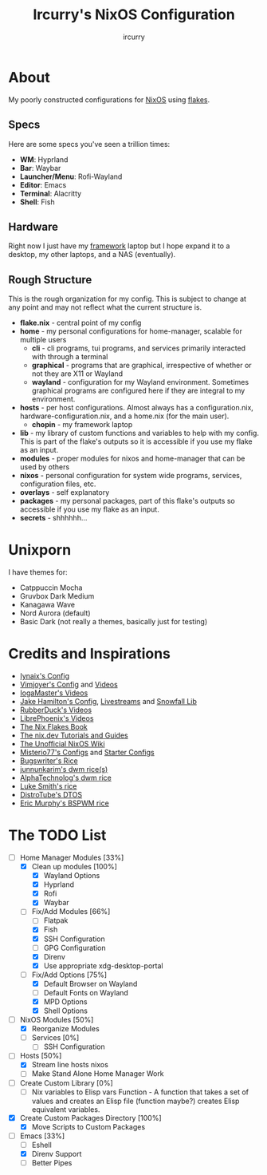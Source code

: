 #+TITLE: Ircurry's NixOS Configuration
#+AUTHOR: ircurry

* About
My poorly constructed configurations for [[https://nixos.org/][NixOS]] using [[https://nixos.wiki/wiki/Flakes][flakes]].

** Specs
Here are some specs you've seen a trillion times:
- *WM*: Hyprland
- *Bar*: Waybar
- *Launcher/Menu*: Rofi-Wayland
- *Editor*: Emacs
- *Terminal*: Alacritty
- *Shell*: Fish

** Hardware
Right now I just have my [[https://frame.work/][framework]] laptop but I hope expand it to a desktop, my other laptops, and a NAS (eventually).

** Rough Structure
This is the rough organization for my config. This is subject to change at any point and may not reflect what the current structure is.
  - *flake.nix* - central point of my config
  - *home* - my personal configurations for home-manager, scalable for multiple users
    - *cli* - cli programs, tui programs, and services primarily interacted with through a terminal
    - *graphical* - programs that are graphical, irrespective of whether or not they are X11 or Wayland
    - *wayland* - configuration for my Wayland environment. Sometimes graphical programs are configured here if they are integral to my environment.
  - *hosts* - per host configurations. Almost always has a configuration.nix, hardware-configuration.nix, and a home.nix (for the main user).
    - *chopin* - my framework laptop
  - *lib* - my library of custom functions and variables to help with my config. This is part of the flake's outputs so it is accessible if you use my flake as an input.
  - *modules* - proper modules for nixos and home-manager that can be used by others
  - *nixos* - personal configuration for system wide programs, services, configuration files, etc.
  - *overlays* - self explanatory
  - *packages* - my personal packages, part of this flake's outputs so accessible if you use my flake as an input.
  - *secrets* - shhhhhh...

* Unixporn
I have themes for:
- Catppuccin Mocha
- Gruvbox Dark Medium
- Kanagawa Wave
- Nord Aurora (default)
- Basic Dark (not really a themes, basically just for testing)

[[file:./screenshots/screenshot1.png]]
[[file:./screenshots/screenshot2.png]]
[[file:./screenshots/screenshot3.png]]

* Credits and Inspirations
- [[https://github.com/iynaix/dotfiles][Iynaix's Config]]
- [[https://github.com/vimjoyer/nixconf][Vimjoyer's Config]] and [[https://youtube.com/channel/UC_zBdZ0_H_jn41FDRG7q4Tw][Videos]]
- [[https://youtube.com/channel/UCFzUEe9XUlkDLp6AmtNzmOA][IogaMaster's Videos]]
- [[https://github.com/jakehamilton/config][Jake Hamilton's Config]], [[https://youtube.com/playlist?list=PLCy0xwW0SDSSt2VJKx3MsXRuVvcFUO6Sw][Livestreams]] and [[https://github.com/snowfallorg/lib][Snowfall Lib]]
- [[https://youtube.com/channel/UCs_xdqtQHTkl7LxazKIjKCg][RubberDuck's Videos]]
- [[https://youtube.com/channel/UCeZyoDTk0J-UPhd7MUktexw][LibrePhoenix's Videos]]
- [[https://nixos-and-flakes.thiscute.world/][The Nix Flakes Book]]
- [[https://nix.dev/][The nix.dev Tutorials and Guides]]
- [[https://nixos.wiki/][The Unofficial NixOS Wiki]]
- [[https://github.com/Misterio77/nix-config][Misterio77's Configs]] and [[https://github.com/Misterio77/nix-starter-configs][Starter Configs]]
- [[https://git.bugswriter.com/dotfiles.git/][Bugswriter's Rice]]
- [[https://github.com/junnunkarim/dotfiles-linux][junnunkarim's dwm rice(s)]]
- [[https://github.com/AlphaTechnolog/dwm][AlphaTechnolog's dwm rice]]
- [[https://github.com/LukeSmithxyz/voidrice][Luke Smith's rice]]
- [[https://gitlab.com/dtos/dtos][DistroTube's DTOS]]
- [[https://github.com/ericmurphyxyz/dotfiles][Eric Murphy's BSPWM rice]]

* The TODO List
- [-] Home Manager Modules [33%]
  - [X] Clean up modules [100%]
    - [X] Wayland Options
    - [X] Hyprland
    - [X] Rofi
    - [X] Waybar
  - [-] Fix/Add Modules [66%]
    - [ ] Flatpak
    - [X] Fish
    - [X] SSH Configuration
    - [ ] GPG Configuration
    - [X] Direnv
    - [X] Use appropriate xdg-desktop-portal
  - [-] Fix/Add Options [75%]
    - [X] Default Browser on Wayland
    - [ ] Default Fonts on Wayland
    - [X] MPD Options
    - [X] Shell Options
- [-] NixOS Modules [50%]
  - [X] Reorganize Modules
  - [ ] Services [0%]
    - [ ] SSH Configuration
- [-] Hosts [50%]
  - [X] Stream line hosts nixos
  - [-] Make Stand Alone Home Manager Work
- [ ] Create Custom Library [0%]
  - [ ] Nix variables to Elisp vars Function - A function that takes a set of values and creates an Elisp file (function maybe?) creates Elisp equivalent variables.
- [X] Create Custom Packages Directory [100%]
  - [X] Move Scripts to Custom Packages
- [-] Emacs [33%]
  - [ ] Eshell
  - [X] Direnv Support
  - [ ] Better Pipes
